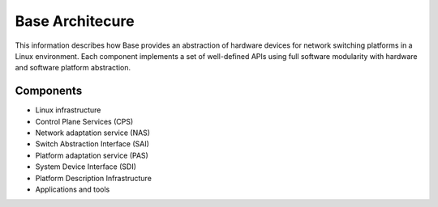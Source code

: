 Base Architecure
================

This information describes how Base provides an abstraction of hardware devices for network switching platforms in a Linux environment. Each component implements a set of well-defined APIs using full software modularity with hardware and software platform abstraction.

Components
----------

* Linux infrastructure
* Control Plane Services (CPS)
* Network adaptation service (NAS)
* Switch Abstraction Interface (SAI)
* Platform adaptation service (PAS)
* System Device Interface (SDI)
* Platform Description Infrastructure
* Applications and tools
